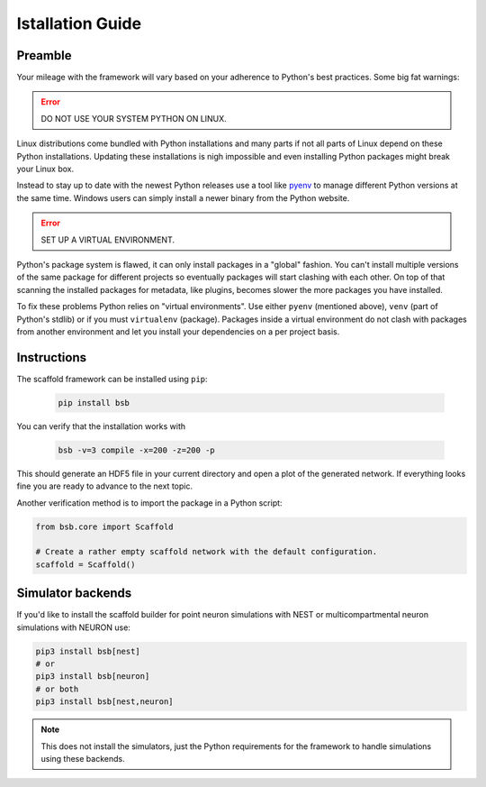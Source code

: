=================
Istallation Guide
=================

Preamble
========

Your mileage with the framework will vary based on your adherence to Python's best
practices. Some big fat warnings:

.. error::

	DO NOT USE YOUR SYSTEM PYTHON ON LINUX.

Linux distributions come bundled with Python installations and many parts if not all parts
of Linux depend on these Python installations. Updating these installations is nigh
impossible and even installing Python packages might break your Linux box.

Instead to stay up to date with the newest Python releases use a tool like `pyenv
<https://github.com/pyenv/pyenv#simple-python-version-management-pyenv>`_ to manage
different Python versions at the same time. Windows users can simply install a newer
binary from the Python website.

.. error::

	SET UP A VIRTUAL ENVIRONMENT.

Python's package system is flawed, it can only install packages in a "global" fashion. You
can't install multiple versions of the same package for different projects so eventually
packages will start clashing with each other. On top of that scanning the installed
packages for metadata, like plugins, becomes slower the more packages you have installed.

To fix these problems Python relies on "virtual environments". Use either ``pyenv``
(mentioned above), ``venv`` (part of Python's stdlib) or if you must ``virtualenv``
(package). Packages inside a virtual environment do not clash with packages from another
environment and let you install your dependencies on a per project basis.

Instructions
============

The scaffold framework can be installed using ``pip``:

  .. code-block:: bash

    pip install bsb

You can verify that the installation works with

  .. code-block:: bash

    bsb -v=3 compile -x=200 -z=200 -p

This should generate an HDF5 file in your current directory and open a plot of
the generated network. If everything looks fine you are ready to advance to
the next topic.

Another verification method is to import the package in a Python script:

.. code-block:: python

  from bsb.core import Scaffold

  # Create a rather empty scaffold network with the default configuration.
  scaffold = Scaffold()

Simulator backends
==================

If you'd like to install the scaffold builder for point neuron simulations with NEST or multicompartmental neuron simulations with NEURON use:

.. code-block:: bash

  pip3 install bsb[nest]
  # or
  pip3 install bsb[neuron]
  # or both
  pip3 install bsb[nest,neuron]

.. note::

	This does not install the simulators, just the Python requirements for the framework
	to handle simulations using these backends.
